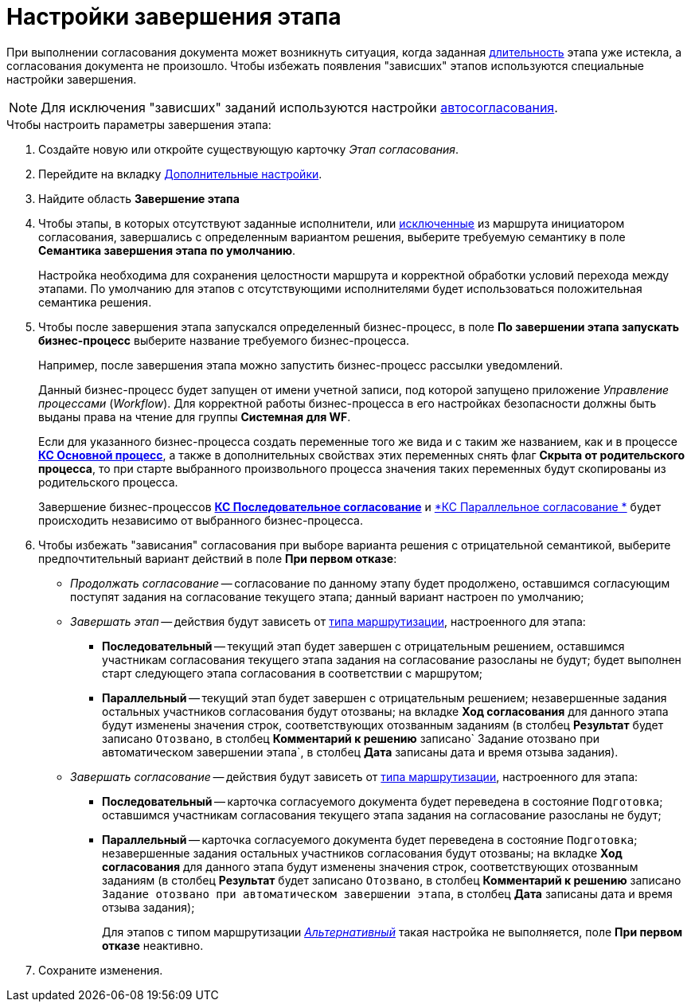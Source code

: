 = Настройки завершения этапа

При выполнении согласования документа может возникнуть ситуация, когда заданная xref:StageParams_task_duration.adoc[длительность] этапа уже истекла, а согласования документа не произошло. Чтобы избежать появления "зависших" этапов используются специальные настройки завершения.

[NOTE]
====
Для исключения "зависших" заданий используются настройки xref:StageParams_task_auto_approval.adoc[автосогласования].
====

.Чтобы настроить параметры завершения этапа:
. Создайте новую или откройте существующую карточку _Этап согласования_.
. Перейдите на вкладку xref:StageParams_extra.adoc[Дополнительные настройки].
. Найдите область *Завершение этапа*
. Чтобы этапы, в которых отсутствуют заданные исполнители, или xref:Start_conditions.adoc[исключенные] из маршрута инициатором согласования, завершались с определенным вариантом решения, выберите требуемую семантику в поле *Семантика завершения этапа по умолчанию*.
+
Настройка необходима для сохранения целостности маршрута и корректной обработки условий перехода между этапами. По умолчанию для этапов с отсутствующими исполнителями будет использоваться положительная семантика решения.
+
. Чтобы после завершения этапа запускался определенный бизнес-процесс, в поле *По завершении этапа запускать бизнес-процесс* выберите название требуемого бизнес-процесса.
+
Например, после завершения этапа можно запустить бизнес-процесс рассылки уведомлений.
+
Данный бизнес-процесс будет запущен от имени учетной записи, под которой запущено приложение _Управление процессами_ (_Workflow_). Для корректной работы бизнес-процесса в его настройках безопасности должны быть выданы права на чтение для группы *Системная для WF*.
+
Если для указанного бизнес-процесса создать переменные того же вида и с таким же названием, как и в процессе xref:ROOT:business-processes.adoc[*КС Основной процесс*], а также в дополнительных свойствах этих переменных снять флаг *Скрыта от родительского процесса*, то при старте выбранного произвольного процесса значения таких переменных будут скопированы из родительского процесса.
+
Завершение бизнес-процессов xref:ROOT:business-processes.adoc[*КС Последовательное согласование*] и xref:ROOT:business-processes.adoc[*КС Параллельное согласование *] будет происходить независимо от выбранного бизнес-процесса.
+
. Чтобы избежать "зависания" согласования при выборе варианта решения с отрицательной семантикой, выберите предпочтительный вариант действий в поле *При первом отказе*:
+
* _Продолжать согласование_ -- согласование по данному этапу будет продолжено, оставшимся согласующим поступят задания на согласование текущего этапа; данный вариант настроен по умолчанию;
* _Завершать этап_ -- действия будут зависеть от xref:stage-mode.adoc[типа маршрутизации], настроенного для этапа:
** *Последовательный* -- текущий этап будет завершен с отрицательным решением, оставшимся участникам согласования текущего этапа задания на согласование разосланы не будут; будет выполнен старт следующего этапа согласования в соответствии с маршрутом;
** *Параллельный* -- текущий этап будет завершен с отрицательным решением; незавершенные задания остальных участников согласования будут отозваны; на вкладке *Ход согласования* для данного этапа будут изменены значения строк, соответствующих отозванным заданиям (в столбец *Результат* будет записано `Отозвано`, в столбец *Комментарий к решению* записано`                                     Задание отозвано при автоматическом завершении                                     этапа`, в столбец *Дата* записаны дата и время отзыва задания).
* _Завершать согласование_ -- действия будут зависеть от xref:stage-mode.adoc[типа маршрутизации], настроенного для этапа:
** *Последовательный* -- карточка согласуемого документа будет переведена в состояние `Подготовка`; оставшимся участникам согласования текущего этапа задания на согласование разосланы не будут;
** *Параллельный* -- карточка согласуемого документа будет переведена в состояние `Подготовка`; незавершенные задания остальных участников согласования будут отозваны; на вкладке *Ход согласования* для данного этапа будут изменены значения строк, соответствующих отозванным заданиям (в столбец *Результат* будет записано `Отозвано`, в столбец *Комментарий к решению* записано `Задание отозвано при автоматическом завершении этапа`, в столбец *Дата* записаны дата и время отзыва задания);
+
Для этапов с типом маршрутизации xref:stage-mode.adoc[_Альтернативный_] такая настройка не выполняется, поле *При первом отказе* неактивно.
+
. Сохраните изменения.
